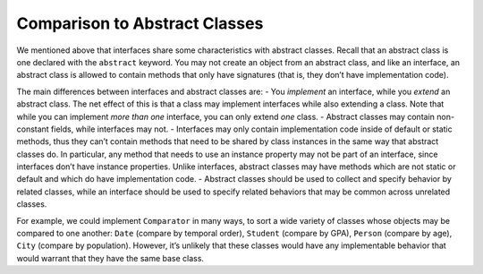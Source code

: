 Comparison to Abstract Classes
------------------------------

We mentioned above that interfaces share some characteristics with
abstract classes. Recall that an abstract class is one declared with the
``abstract`` keyword. You may not create an object from an abstract
class, and like an interface, an abstract class is allowed to contain
methods that only have signatures (that is, they don’t have
implementation code).

The main differences between interfaces and abstract classes are: - You
*implement* an interface, while you *extend* an abstract class. The net
effect of this is that a class may implement interfaces while also
extending a class. Note that while you can implement *more than one*
interface, you can only extend *one* class. - Abstract classes may
contain non-constant fields, while interfaces may not. - Interfaces may
only contain implementation code inside of default or static methods,
thus they can’t contain methods that need to be shared by class
instances in the same way that abstract classes do. In particular, any
method that needs to use an instance property may not be part of an
interface, since interfaces don’t have instance properties. Unlike
interfaces, abstract classes may have methods which are not static or
default and which do have implementation code. - Abstract classes should
be used to collect and specify behavior by related classes, while an
interface should be used to specify related behaviors that may be common
across unrelated classes.

For example, we could implement ``Comparator`` in many ways, to sort a
wide variety of classes whose objects may be compared to one another:
``Date`` (compare by temporal order), ``Student`` (compare by GPA),
``Person`` (compare by age), ``City`` (compare by population). However,
it’s unlikely that these classes would have any implementable behavior
that would warrant that they have the same base class.

